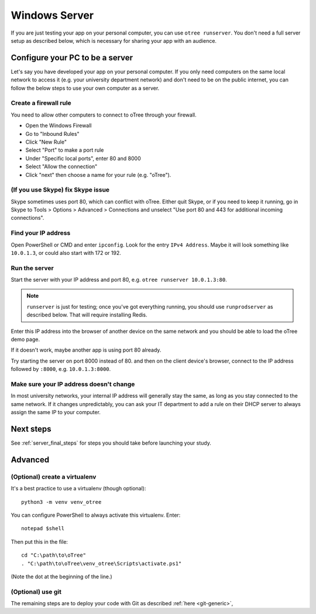 .. _mac-adhoc:

Windows Server
==============

If you are just testing your app on your personal computer, you can use
``otree runserver``. You don't need a full server setup as described below,
which is necessary for sharing your app with an audience.

Configure your PC to be a server
--------------------------------

Let's say you have developed your app on your personal computer.
If you only need computers on the same local network to access it
(e.g. your university department network) and don't need to be on the public internet,
you can follow the below steps to use your own computer as a server.

Create a firewall rule
~~~~~~~~~~~~~~~~~~~~~~

You need to allow other computers to connect to oTree through your firewall.

-   Open the Windows Firewall
-   Go to "Inbound Rules"
-   Click "New Rule"
-   Select "Port" to make a port rule
-   Under "Specific local ports", enter 80 and 8000
-   Select "Allow the connection"
-   Click "next" then choose a name for your rule (e.g. "oTree").

(If you use Skype) fix Skype issue
~~~~~~~~~~~~~~~~~~~~~~~~~~~~~~~~~~

Skype sometimes uses port 80, which can conflict with oTree.
Either quit Skype, or if you need to keep it running,
go in Skype to Tools > Options > Advanced > Connections
and unselect "Use port 80 and 443 for additional incoming connections".

Find your IP address
~~~~~~~~~~~~~~~~~~~~

Open PowerShell or CMD and enter ``ipconfig``.
Look for the entry ``IPv4 Address``.
Maybe it will look something like ``10.0.1.3``, or could also start with 172 or 192.

Run the server
~~~~~~~~~~~~~~

Start the server with your IP address and port 80, e.g.
``otree runserver 10.0.1.3:80``.

.. note::

    ``runserver`` is just for testing; once you've got everything running,
    you should use ``runprodserver`` as described below. That will require
    installing Redis.

Enter this IP address into the browser of another device on the same network and
you should be able to load the oTree demo page.

If it doesn't work, maybe another app is using port 80 already.

Try starting the server on port 8000 instead of 80.
and then on the client device's browser, connect to the IP address followed by ``:8000``,
e.g. ``10.0.1.3:8000``.

Make sure your IP address doesn't change
~~~~~~~~~~~~~~~~~~~~~~~~~~~~~~~~~~~~~~~~

In most university networks, your internal IP address will generally stay the same,
as long as you stay connected to the same network. If it changes unpredictably,
you can ask your IT department to add a rule on their DHCP server to always
assign the same IP to your computer.


Next steps
----------

See :ref:`server_final_steps` for steps you should take before launching your study.

Advanced
--------

(Optional) create a virtualenv
~~~~~~~~~~~~~~~~~~~~~~~~~~~~~~

It's a best practice to use a virtualenv (though optional)::

    python3 -m venv venv_otree

You can configure PowerShell to always activate this virtualenv.
Enter::

    notepad $shell

Then put this in the file::

    cd "C:\path\to\oTree"
    . "C:\path\to\oTree\venv_otree\Scripts\activate.ps1"

(Note the dot at the beginning of the line.)


(Optional) use git
~~~~~~~~~~~~~~~~~~

The remaining steps are to deploy your code with Git as described :ref:`here <git-generic>`,
